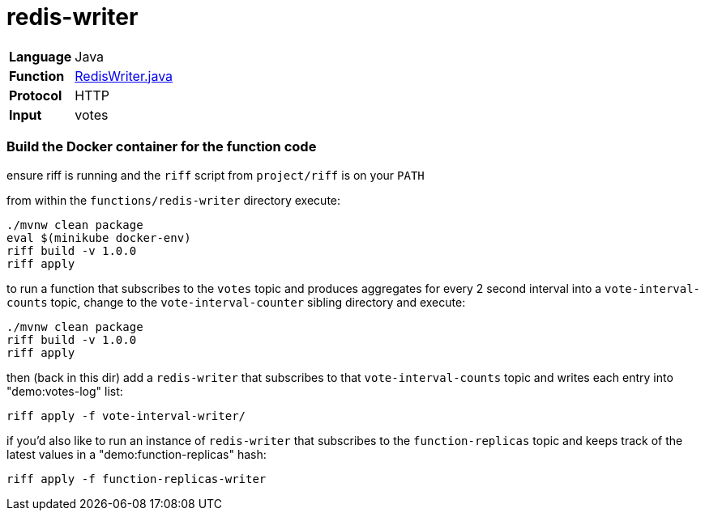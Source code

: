 = redis-writer

[horizontal]
*Language*:: Java
*Function*:: https://github.com/markfisher/s1p2017-faas-demo/blob/master/functions/redis-writer/src/main/java/functions/RedisWriter.java[RedisWriter.java]
*Protocol*:: HTTP
*Input*:: votes

=== Build the Docker container for the function code

ensure riff is running and the `riff` script from `project/riff` is on your `PATH`

from within the `functions/redis-writer` directory execute:

```
./mvnw clean package
eval $(minikube docker-env)
riff build -v 1.0.0
riff apply
```

to run a function that subscribes to the `votes` topic and produces aggregates
for every 2 second interval into a `vote-interval-counts` topic, change to the
`vote-interval-counter` sibling directory and execute:

```
./mvnw clean package
riff build -v 1.0.0
riff apply
```

then (back in this dir) add a `redis-writer` that subscribes to that
`vote-interval-counts` topic and writes each entry into "demo:votes-log" list:

```
riff apply -f vote-interval-writer/
```

if you'd also like to run an instance of `redis-writer` that subscribes to the
`function-replicas` topic and keeps track of the latest values in a
"demo:function-replicas" hash:

```
riff apply -f function-replicas-writer
```
